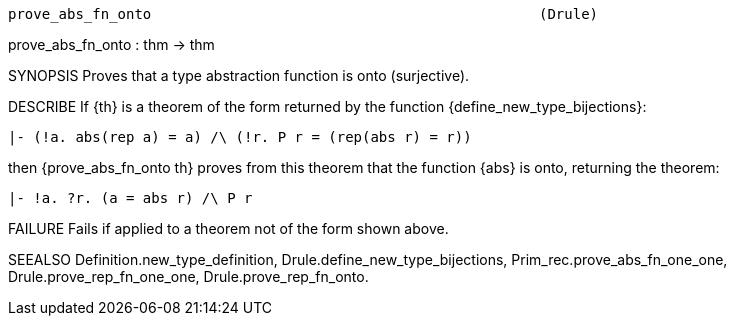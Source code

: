 ----------------------------------------------------------------------
prove_abs_fn_onto                                              (Drule)
----------------------------------------------------------------------
prove_abs_fn_onto : thm -> thm

SYNOPSIS
Proves that a type abstraction function is onto (surjective).

DESCRIBE
If {th} is a theorem of the form returned by the function
{define_new_type_bijections}:

   |- (!a. abs(rep a) = a) /\ (!r. P r = (rep(abs r) = r))

then {prove_abs_fn_onto th} proves from this theorem that the
function {abs} is onto, returning the theorem:

   |- !a. ?r. (a = abs r) /\ P r




FAILURE
Fails if applied to a theorem not of the form shown above.

SEEALSO
Definition.new_type_definition, Drule.define_new_type_bijections,
Prim_rec.prove_abs_fn_one_one, Drule.prove_rep_fn_one_one,
Drule.prove_rep_fn_onto.

----------------------------------------------------------------------
